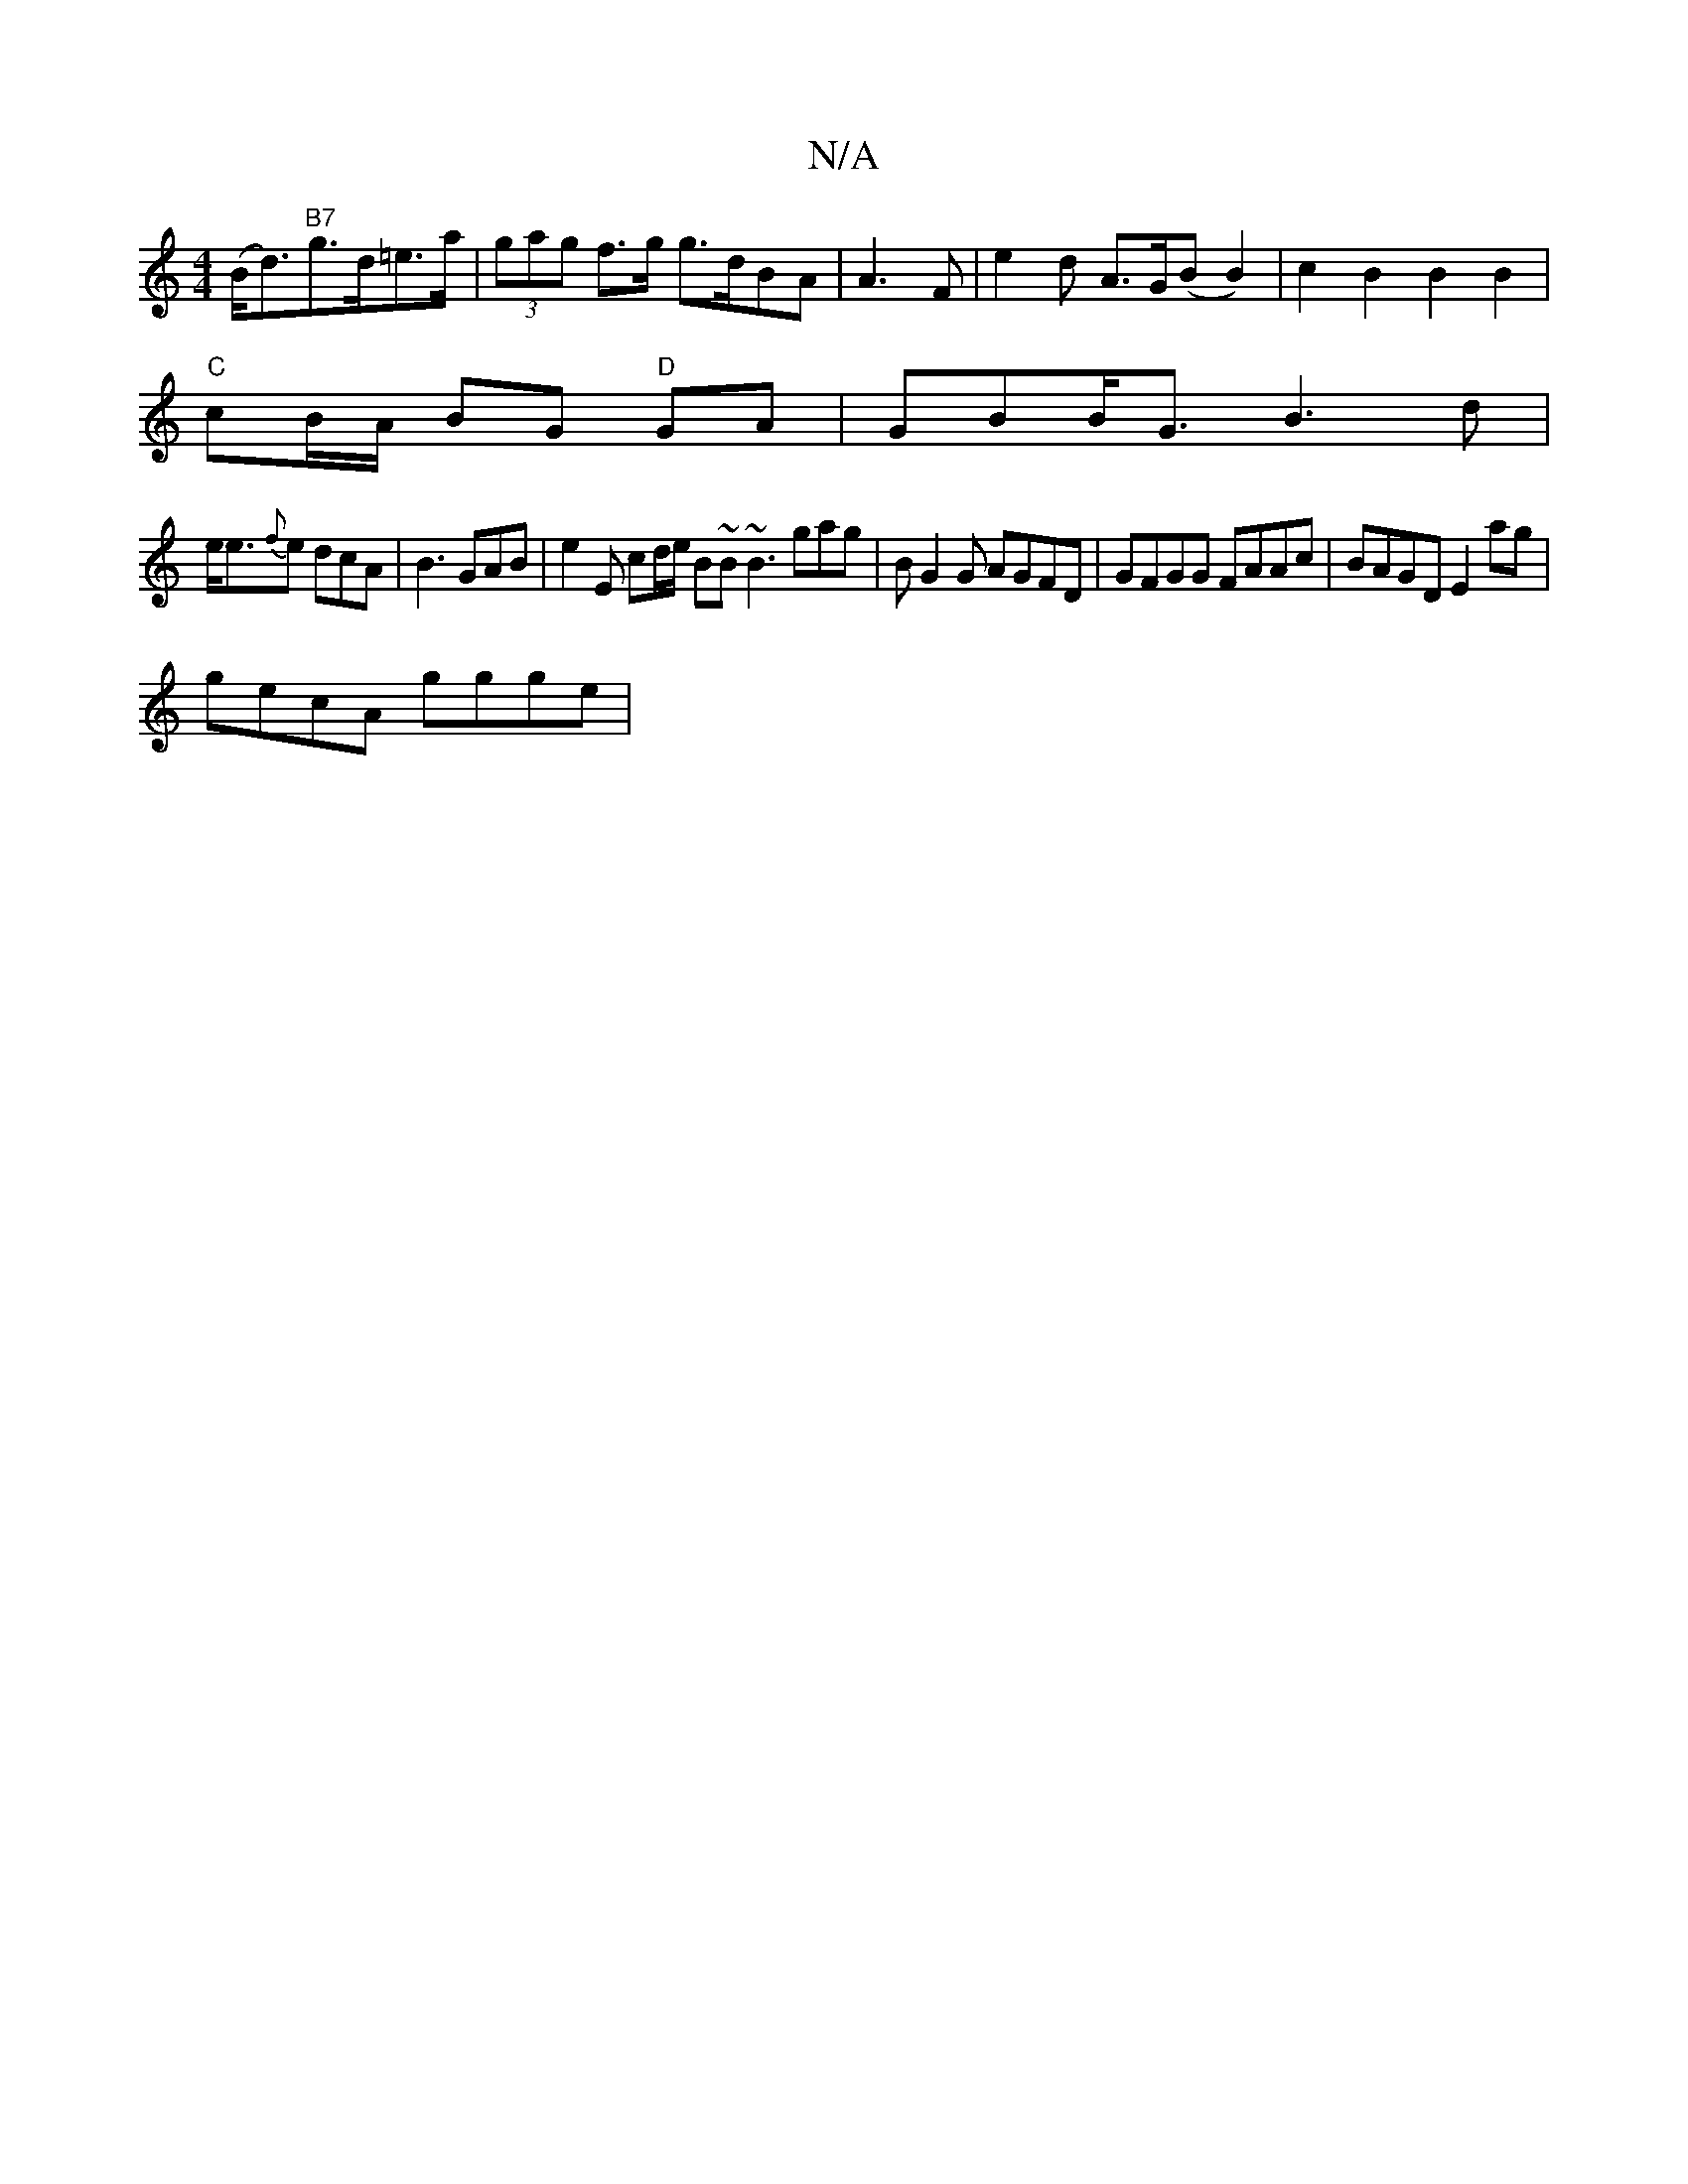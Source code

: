 X:1
T:N/A
M:4/4
R:N/A
K:Cmajor
(B<d)"B7"g>d=e>a|(3gag f>g g>dBA | A3 F | e2 d A>G(B B2) | c2 B2 B2 B2 |
"C"cB/A/ BG "D"GA | GBB<G B3d |
e<e{f}e dcA | B3 GAB | e2E cd/e/ B~B ~B3 gag | BG2G AGFD | GFGG FAAc | BAGD E2 ag |
gecA ggge |
